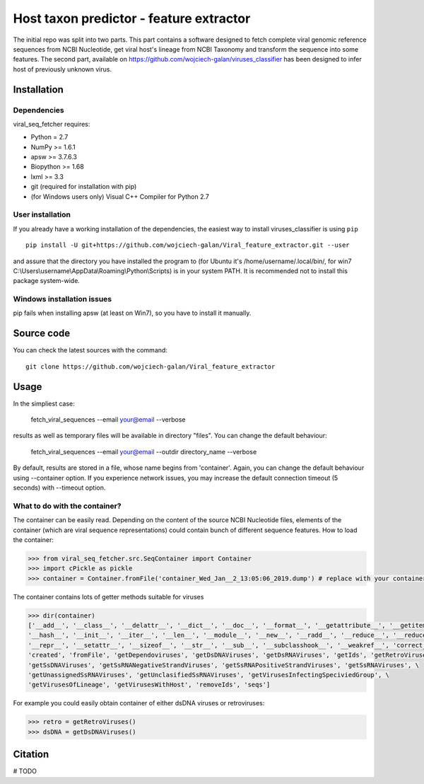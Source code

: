 .. -*- mode: rst -*-
Host taxon predictor - feature extractor
====
The initial repo was split into two parts. This part contains a software designed to fetch complete viral genomic
reference sequences from NCBI Nucleotide, get viral host's lineage from NCBI Taxonomy and transform the sequence into
some features. The second part, available on https://github.com/wojciech-galan/viruses_classifier has been designed to
infer host of previously unknown virus.

Installation
------------

Dependencies
~~~~~~~~~~~~

viral_seq_fetcher requires:

- Python = 2.7
- NumPy >= 1.6.1
- apsw >= 3.7.6.3
- Biopython >= 1.68
- lxml >= 3.3
- git (required for installation with pip)
- (for Windows users only) Visual C++ Compiler for Python 2.7 


User installation
~~~~~~~~~~~~~~~~~

If you already have a working installation of the dependencies,
the easiest way to install viruses_classifier is using ``pip`` ::

    pip install -U git+https://github.com/wojciech-galan/Viral_feature_extractor.git --user

and assure that the directory you have installed the program to (for Ubuntu it's /home/username/.local/bin/, for win7 C:\\Users\\username\\AppData\\Roaming\\Python\\Scripts) is in your system PATH. It is recommended not to install this package system-wide.

Windows installation issues
~~~~~~~~~~~~~~~~~~~~~~~~~~~
pip fails when installing apsw (at least on Win7), so you have to install it manually.


Source code
-----------

You can check the latest sources with the command::

    git clone https://github.com/wojciech-galan/Viral_feature_extractor



Usage
-----

In the simpliest case:

    fetch_viral_sequences --email your@email --verbose

results as well as temporary files will be available in directory "files". You can change the default behaviour:

    fetch_viral_sequences --email your@email --outdir directory_name --verbose

By default, results are stored in a file, whose name begins from 'container'. Again, you can change the default behaviour
using --container option. If you experience network issues, you may increase the default connection timeout (5 seconds)
with --timeout option.


What to do with the container?
~~~~~~~~~~~~

The container can be easily read. Depending on the content of the source NCBI Nucleotide files, elements of the container
(which are viral sequence representations) could contain bunch of different sequence features.
How to load the container:

.. code:: python

    >>> from viral_seq_fetcher.src.SeqContainer import Container
    >>> import cPickle as pickle
    >>> container = Container.fromFile('container_Wed_Jan__2_13:05:06_2019.dump') # replace with your container file path

The container contains lots of getter methods suitable for viruses

.. code:: python

    >>> dir(container)
    ['__add__', '__class__', '__delattr__', '__dict__', '__doc__', '__format__', '__getattribute__', '__getitem__', \
    '__hash__', '__init__', '__iter__', '__len__', '__module__', '__new__', '__radd__', '__reduce__', '__reduce_ex__', \
    '__repr__', '__setattr__', '__sizeof__', '__str__', '__sub__', '__subclasshook__', '__weakref__', 'correct_path', \
    'created', 'fromFile', 'getDependoviruses', 'getDsDNAViruses', 'getDsRNAViruses', 'getIds', 'getRetroViruses', \
    'getSsDNAViruses', 'getSsRNANegativeStrandViruses', 'getSsRNAPositiveStrandViruses', 'getSsRNAViruses', \
    'getUnassignedSsRNAViruses', 'getUnclasifiedSsRNAViruses', 'getVirusesInfectingSpeciviedGroup', \
    'getVirusesOfLineage', 'getVirusesWithHost', 'removeIds', 'seqs']

For example you could easily obtain container of  either dsDNA viruses or retroviruses:

.. code:: python

    >>> retro = getRetroViruses()
    >>> dsDNA = getDsDNAViruses()


.. code:: python
    print len(container), "reference genomic viral sequences"
    with_host = container.getVirusesWithHost()
    print len(with_host), "of the sequences has host"
    print '---------------------------------------------------'
    print dir(with_host[0])
    print with_host[0].nuc_frequencies # mono- and dinucleotide frequencies
    print with_host[0].host_lineage
    print with_host[0].relative_nuc_frequencies_one_strand # 'second order bias'
    print with_host[0].relative_trinuc_freqs_one_strand # 'third order bias'

Citation
--------

# TODO

